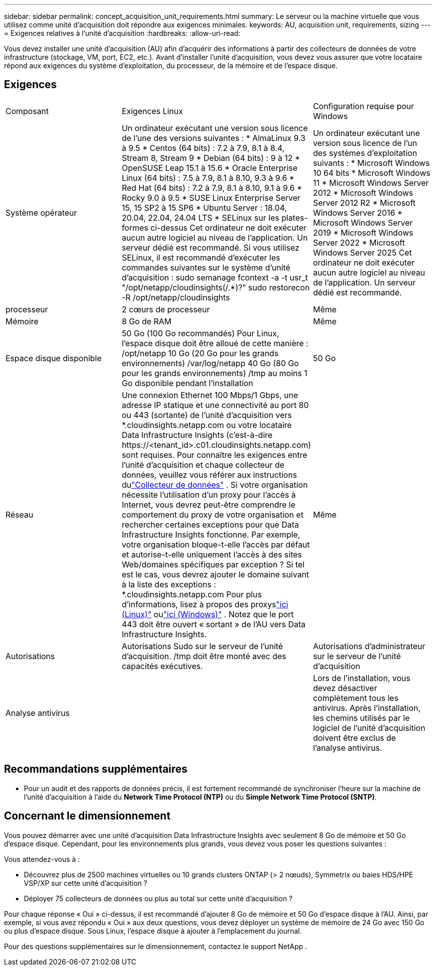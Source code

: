 ---
sidebar: sidebar 
permalink: concept_acquisition_unit_requirements.html 
summary: Le serveur ou la machine virtuelle que vous utilisez comme unité d’acquisition doit répondre aux exigences minimales. 
keywords: AU, acquisition unit, requirements, sizing 
---
= Exigences relatives à l'unité d'acquisition
:hardbreaks:
:allow-uri-read: 


[role="lead"]
Vous devez installer une unité d'acquisition (AU) afin d'acquérir des informations à partir des collecteurs de données de votre infrastructure (stockage, VM, port, EC2, etc.).  Avant d'installer l'unité d'acquisition, vous devez vous assurer que votre locataire répond aux exigences du système d'exploitation, du processeur, de la mémoire et de l'espace disque.



== Exigences

|===


| Composant | Exigences Linux | Configuration requise pour Windows 


| Système opérateur | Un ordinateur exécutant une version sous licence de l'une des versions suivantes : * AlmaLinux 9.3 à 9.5 * Centos (64 bits) : 7.2 à 7.9, 8.1 à 8.4, Stream 8, Stream 9 * Debian (64 bits) : 9 à 12 * OpenSUSE Leap 15.1 à 15.6 * Oracle Enterprise Linux (64 bits) : 7.5 à 7.9, 8.1 à 8.10, 9.3 à 9.6 * Red Hat (64 bits) : 7.2 à 7.9, 8.1 à 8.10, 9.1 à 9.6 * Rocky 9.0 à 9.5 * SUSE Linux Enterprise Server 15, 15 SP2 à 15 SP6 * Ubuntu Server : 18.04, 20.04, 22.04, 24.04 LTS * SELinux sur les plates-formes ci-dessus Cet ordinateur ne doit exécuter aucun autre logiciel au niveau de l'application. Un serveur dédié est recommandé.  Si vous utilisez SELinux, il est recommandé d'exécuter les commandes suivantes sur le système d'unité d'acquisition : sudo semanage fcontext -a -t usr_t "/opt/netapp/cloudinsights(/.*)?" sudo restorecon -R /opt/netapp/cloudinsights | Un ordinateur exécutant une version sous licence de l'un des systèmes d'exploitation suivants : * Microsoft Windows 10 64 bits * Microsoft Windows 11 * Microsoft Windows Server 2012 * Microsoft Windows Server 2012 R2 * Microsoft Windows Server 2016 * Microsoft Windows Server 2019 * Microsoft Windows Server 2022 * Microsoft Windows Server 2025 Cet ordinateur ne doit exécuter aucun autre logiciel au niveau de l'application. Un serveur dédié est recommandé. 


| processeur | 2 cœurs de processeur | Même 


| Mémoire | 8 Go de RAM | Même 


| Espace disque disponible | 50 Go (100 Go recommandés) Pour Linux, l'espace disque doit être alloué de cette manière : /opt/netapp 10 Go (20 Go pour les grands environnements) /var/log/netapp 40 Go (80 Go pour les grands environnements) /tmp au moins 1 Go disponible pendant l'installation | 50 Go 


| Réseau | Une connexion Ethernet 100 Mbps/1 Gbps, une adresse IP statique et une connectivité au port 80 ou 443 (sortante) de l'unité d'acquisition vers *.cloudinsights.netapp.com ou votre locataire Data Infrastructure Insights (c'est-à-dire \https://<tenant_id>.c01.cloudinsights.netapp.com) sont requises.  Pour connaître les exigences entre l'unité d'acquisition et chaque collecteur de données, veuillez vous référer aux instructions dulink:data_collector_list.html["Collecteur de données"] .  Si votre organisation nécessite l'utilisation d'un proxy pour l'accès à Internet, vous devrez peut-être comprendre le comportement du proxy de votre organisation et rechercher certaines exceptions pour que Data Infrastructure Insights fonctionne.  Par exemple, votre organisation bloque-t-elle l’accès par défaut et autorise-t-elle uniquement l’accès à des sites Web/domaines spécifiques par exception ?  Si tel est le cas, vous devrez ajouter le domaine suivant à la liste des exceptions : *.cloudinsights.netapp.com Pour plus d'informations, lisez à propos des proxyslink:task_troubleshooting_linux_acquisition_unit_problems.html#considerations-about-proxies-and-firewalls["ici (Linux)"] oulink:task_troubleshooting_windows_acquisition_unit_problems.html#considerations-about-proxies-and-firewalls["ici (Windows)"] .  Notez que le port 443 doit être ouvert « sortant » de l'AU vers Data Infrastructure Insights. | Même 


| Autorisations | Autorisations Sudo sur le serveur de l'unité d'acquisition.  /tmp doit être monté avec des capacités exécutives. | Autorisations d'administrateur sur le serveur de l'unité d'acquisition 


| Analyse antivirus |  | Lors de l'installation, vous devez désactiver complètement tous les antivirus.  Après l'installation, les chemins utilisés par le logiciel de l'unité d'acquisition doivent être exclus de l'analyse antivirus. 
|===


== Recommandations supplémentaires

* Pour un audit et des rapports de données précis, il est fortement recommandé de synchroniser l'heure sur la machine de l'unité d'acquisition à l'aide du *Network Time Protocol (NTP)* ou du *Simple Network Time Protocol (SNTP)*.




== Concernant le dimensionnement

Vous pouvez démarrer avec une unité d'acquisition Data Infrastructure Insights avec seulement 8 Go de mémoire et 50 Go d'espace disque. Cependant, pour les environnements plus grands, vous devez vous poser les questions suivantes :

Vous attendez-vous à :

* Découvrez plus de 2500 machines virtuelles ou 10 grands clusters ONTAP (> 2 nœuds), Symmetrix ou baies HDS/HPE VSP/XP sur cette unité d'acquisition ?
* Déployer 75 collecteurs de données ou plus au total sur cette unité d’acquisition ?


Pour chaque réponse « Oui » ci-dessus, il est recommandé d'ajouter 8 Go de mémoire et 50 Go d'espace disque à l'AU.  Ainsi, par exemple, si vous avez répondu « Oui » aux deux questions, vous devez déployer un système de mémoire de 24 Go avec 150 Go ou plus d’espace disque.  Sous Linux, l'espace disque à ajouter à l'emplacement du journal.

Pour des questions supplémentaires sur le dimensionnement, contactez le support NetApp .
